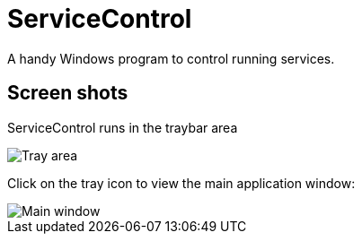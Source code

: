 = ServiceControl
:imagesdir: https://raw.githubusercontent.com/mlocati/ServicesControl/master/Screenshots


A handy Windows program to control running services.

== Screen shots

ServiceControl runs in the traybar area

image::tray-area.png[Tray area]


Click on the tray icon to view the main application window:

image::main-window.png[Main window]

